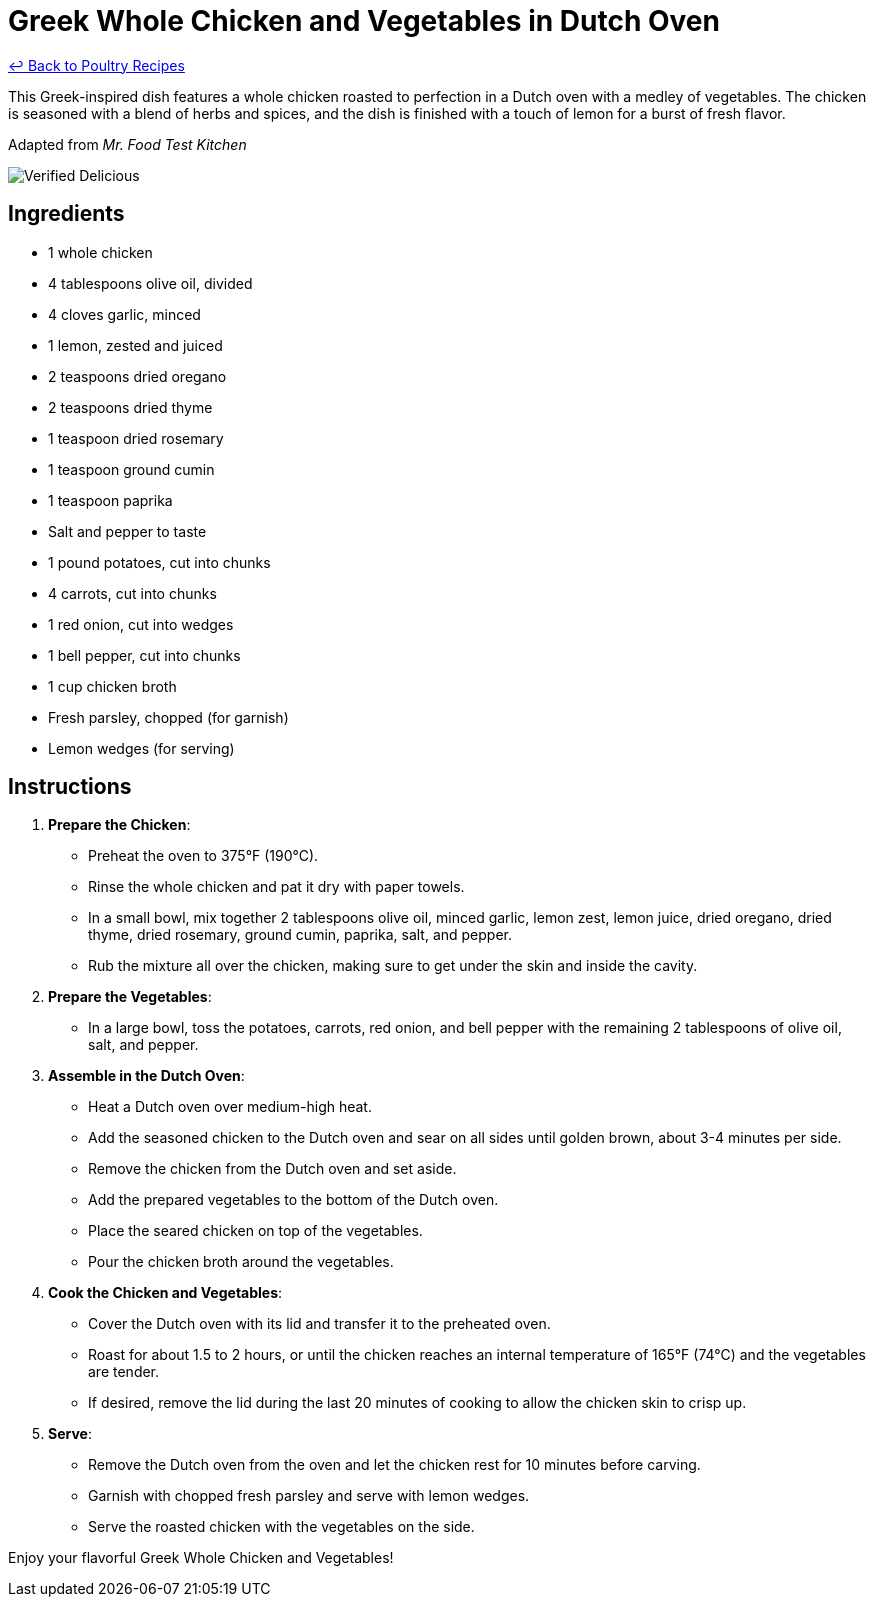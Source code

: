 = Greek Whole Chicken and Vegetables in Dutch Oven

link:./README.md[&larrhk; Back to Poultry Recipes]

This Greek-inspired dish features a whole chicken roasted to perfection in a Dutch oven with a medley of vegetables. The chicken is seasoned with a blend of herbs and spices, and the dish is finished with a touch of lemon for a burst of fresh flavor.

Adapted from _Mr. Food Test Kitchen_

image::https://badgen.net/badge/verified/delicious/228B22[Verified Delicious]

== Ingredients
* 1 whole chicken
* 4 tablespoons olive oil, divided
* 4 cloves garlic, minced
* 1 lemon, zested and juiced
* 2 teaspoons dried oregano
* 2 teaspoons dried thyme
* 1 teaspoon dried rosemary
* 1 teaspoon ground cumin
* 1 teaspoon paprika
* Salt and pepper to taste
* 1 pound potatoes, cut into chunks
* 4 carrots, cut into chunks
* 1 red onion, cut into wedges
* 1 bell pepper, cut into chunks
* 1 cup chicken broth
* Fresh parsley, chopped (for garnish)
* Lemon wedges (for serving)

== Instructions

1. *Prepare the Chicken*:
   * Preheat the oven to 375°F (190°C).
   * Rinse the whole chicken and pat it dry with paper towels.
   * In a small bowl, mix together 2 tablespoons olive oil, minced garlic, lemon zest, lemon juice, dried oregano, dried thyme, dried rosemary, ground cumin, paprika, salt, and pepper.
   * Rub the mixture all over the chicken, making sure to get under the skin and inside the cavity.

2. *Prepare the Vegetables*:
   * In a large bowl, toss the potatoes, carrots, red onion, and bell pepper with the remaining 2 tablespoons of olive oil, salt, and pepper.

3. *Assemble in the Dutch Oven*:
   * Heat a Dutch oven over medium-high heat.
   * Add the seasoned chicken to the Dutch oven and sear on all sides until golden brown, about 3-4 minutes per side.
   * Remove the chicken from the Dutch oven and set aside.
   * Add the prepared vegetables to the bottom of the Dutch oven.
   * Place the seared chicken on top of the vegetables.
   * Pour the chicken broth around the vegetables.

4. *Cook the Chicken and Vegetables*:
   * Cover the Dutch oven with its lid and transfer it to the preheated oven.
   * Roast for about 1.5 to 2 hours, or until the chicken reaches an internal temperature of 165°F (74°C) and the vegetables are tender.
   * If desired, remove the lid during the last 20 minutes of cooking to allow the chicken skin to crisp up.

5. *Serve*:
   * Remove the Dutch oven from the oven and let the chicken rest for 10 minutes before carving.
   * Garnish with chopped fresh parsley and serve with lemon wedges.
   * Serve the roasted chicken with the vegetables on the side.

Enjoy your flavorful Greek Whole Chicken and Vegetables!
